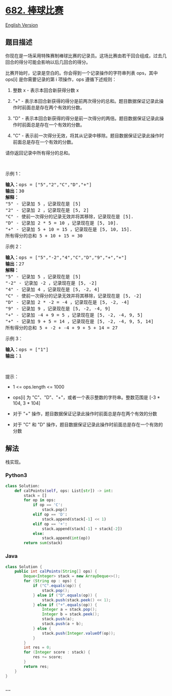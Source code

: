 * [[https://leetcode-cn.com/problems/baseball-game][682. 棒球比赛]]
  :PROPERTIES:
  :CUSTOM_ID: 棒球比赛
  :END:
[[./solution/0600-0699/0682.Baseball Game/README_EN.org][English
Version]]

** 题目描述
   :PROPERTIES:
   :CUSTOM_ID: 题目描述
   :END:

#+begin_html
  <!-- 这里写题目描述 -->
#+end_html

#+begin_html
  <p>
#+end_html

你现在是一场采用特殊赛制棒球比赛的记录员。这场比赛由若干回合组成，过去几回合的得分可能会影响以后几回合的得分。

#+begin_html
  </p>
#+end_html

#+begin_html
  <p>
#+end_html

比赛开始时，记录是空白的。你会得到一个记录操作的字符串列表 ops，其中
ops[i] 是你需要记录的第 i 项操作，ops 遵循下述规则：

#+begin_html
  </p>
#+end_html

#+begin_html
  <ol>
#+end_html

#+begin_html
  <li>
#+end_html

整数 x - 表示本回合新获得分数 x

#+begin_html
  </li>
#+end_html

#+begin_html
  <li>
#+end_html

"+" -
表示本回合新获得的得分是前两次得分的总和。题目数据保证记录此操作时前面总是存在两个有效的分数。

#+begin_html
  </li>
#+end_html

#+begin_html
  <li>
#+end_html

"D" -
表示本回合新获得的得分是前一次得分的两倍。题目数据保证记录此操作时前面总是存在一个有效的分数。

#+begin_html
  </li>
#+end_html

#+begin_html
  <li>
#+end_html

"C" -
表示前一次得分无效，将其从记录中移除。题目数据保证记录此操作时前面总是存在一个有效的分数。

#+begin_html
  </li>
#+end_html

#+begin_html
  </ol>
#+end_html

#+begin_html
  <p>
#+end_html

请你返回记录中所有得分的总和。

#+begin_html
  </p>
#+end_html

#+begin_html
  <p>
#+end_html

 

#+begin_html
  </p>
#+end_html

#+begin_html
  <p>
#+end_html

示例 1：

#+begin_html
  </p>
#+end_html

#+begin_html
  <pre>
  <strong>输入：</strong>ops = ["5","2","C","D","+"]
  <strong>输出：</strong>30
  <strong>解释：</strong>
  "5" - 记录加 5 ，记录现在是 [5]
  "2" - 记录加 2 ，记录现在是 [5, 2]
  "C" - 使前一次得分的记录无效并将其移除，记录现在是 [5].
  "D" - 记录加 2 * 5 = 10 ，记录现在是 [5, 10].
  "+" - 记录加 5 + 10 = 15 ，记录现在是 [5, 10, 15].
  所有得分的总和 5 + 10 + 15 = 30
  </pre>
#+end_html

#+begin_html
  <p>
#+end_html

示例 2：

#+begin_html
  </p>
#+end_html

#+begin_html
  <pre>
  <strong>输入：</strong>ops = ["5","-2","4","C","D","9","+","+"]
  <strong>输出：</strong>27
  <strong>解释：</strong>
  "5" - 记录加 5 ，记录现在是 [5]
  "-2" - 记录加 -2 ，记录现在是 [5, -2]
  "4" - 记录加 4 ，记录现在是 [5, -2, 4]
  "C" - 使前一次得分的记录无效并将其移除，记录现在是 [5, -2]
  "D" - 记录加 2 * -2 = -4 ，记录现在是 [5, -2, -4]
  "9" - 记录加 9 ，记录现在是 [5, -2, -4, 9]
  "+" - 记录加 -4 + 9 = 5 ，记录现在是 [5, -2, -4, 9, 5]
  "+" - 记录加 9 + 5 = 14 ，记录现在是 [5, -2, -4, 9, 5, 14]
  所有得分的总和 5 + -2 + -4 + 9 + 5 + 14 = 27
  </pre>
#+end_html

#+begin_html
  <p>
#+end_html

示例 3：

#+begin_html
  </p>
#+end_html

#+begin_html
  <pre>
  <strong>输入：</strong>ops = ["1"]
  <strong>输出：</strong>1
  </pre>
#+end_html

#+begin_html
  <p>
#+end_html

 

#+begin_html
  </p>
#+end_html

#+begin_html
  <p>
#+end_html

提示：

#+begin_html
  </p>
#+end_html

#+begin_html
  <ul>
#+end_html

#+begin_html
  <li>
#+end_html

1 <= ops.length <= 1000

#+begin_html
  </li>
#+end_html

#+begin_html
  <li>
#+end_html

ops[i] 为 "C"、"D"、"+"，或者一个表示整数的字符串。整数范围是 [-3 * 104,
3 * 104]

#+begin_html
  </li>
#+end_html

#+begin_html
  <li>
#+end_html

对于 "+" 操作，题目数据保证记录此操作时前面总是存在两个有效的分数

#+begin_html
  </li>
#+end_html

#+begin_html
  <li>
#+end_html

对于 "C" 和 "D" 操作，题目数据保证记录此操作时前面总是存在一个有效的分数

#+begin_html
  </li>
#+end_html

#+begin_html
  </ul>
#+end_html

** 解法
   :PROPERTIES:
   :CUSTOM_ID: 解法
   :END:

#+begin_html
  <!-- 这里可写通用的实现逻辑 -->
#+end_html

栈实现。

#+begin_html
  <!-- tabs:start -->
#+end_html

*** *Python3*
    :PROPERTIES:
    :CUSTOM_ID: python3
    :END:

#+begin_html
  <!-- 这里可写当前语言的特殊实现逻辑 -->
#+end_html

#+begin_src python
  class Solution:
      def calPoints(self, ops: List[str]) -> int:
          stack = []
          for op in ops:
              if op == 'C':
                  stack.pop()
              elif op == 'D':
                  stack.append(stack[-1] << 1)
              elif op == '+':
                  stack.append(stack[-1] + stack[-2])
              else:
                  stack.append(int(op))
          return sum(stack)
#+end_src

*** *Java*
    :PROPERTIES:
    :CUSTOM_ID: java
    :END:

#+begin_html
  <!-- 这里可写当前语言的特殊实现逻辑 -->
#+end_html

#+begin_src java
  class Solution {
      public int calPoints(String[] ops) {
          Deque<Integer> stack = new ArrayDeque<>();
          for (String op : ops) {
              if ("C".equals(op)) {
                  stack.pop();
              } else if ("D".equals(op)) {
                  stack.push(stack.peek() << 1);
              } else if ("+".equals(op)) {
                  Integer a = stack.pop();
                  Integer b = stack.peek();
                  stack.push(a);
                  stack.push(a + b);
              } else {
                  stack.push(Integer.valueOf(op));
              }
          }
          int res = 0;
          for (Integer score : stack) {
              res += score;
          }
          return res;
      }
  }
#+end_src

*** *...*
    :PROPERTIES:
    :CUSTOM_ID: section
    :END:
#+begin_example
#+end_example

#+begin_html
  <!-- tabs:end -->
#+end_html
